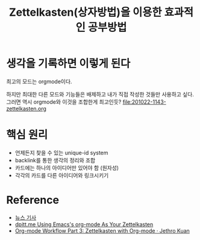 #+TITLE: Zettelkasten(상자방법)을 이용한 효과적인 공부방법
#+HUGO_SECTION: post/java
#+HUGO_BASE_DIR:~/blog
#+toc: headlines 


* 생각을 기록하면 이렇게 된다 
최고의 모드는 orgmode이다. 

하지만 최대한 다른 모드와 기능들은 배제하고 내가 직접 작성한 것들만 사용하고 싶다.
그러면 역시 orgmode와 이것을 조합한게 최고인듯? 
[[file:201022-1143-zettelkasten.org]]

* 핵심 원리 

- 언제든지 찾을 수 있는 unique-id system
- backlink를 통한 생각의 정리와 조합
- 카드에는 하나의 아이디어만 있어야 함 (원자성)
- 각각의 카드를 다른 아이디어와 링크시키기

* Reference
- [[http://news.khan.co.kr/kh_news/khan_art_view.html?artid=202010222100005&code=910402&nv=stand&utm_source=naver&utm_medium=newsstand&utm_campaign=top&C][뉴스 기사]]
- [[https://dpitt.me/blog/2020/03/zettelkasten/][dpitt.me Using Emacs's org-mode As Your Zettelkasten]]
- [[https://blog.jethro.dev/posts/zettelkasten_with_org/][Org-mode Workflow Part 3: Zettelkasten with Org-mode · Jethro Kuan]]
  
